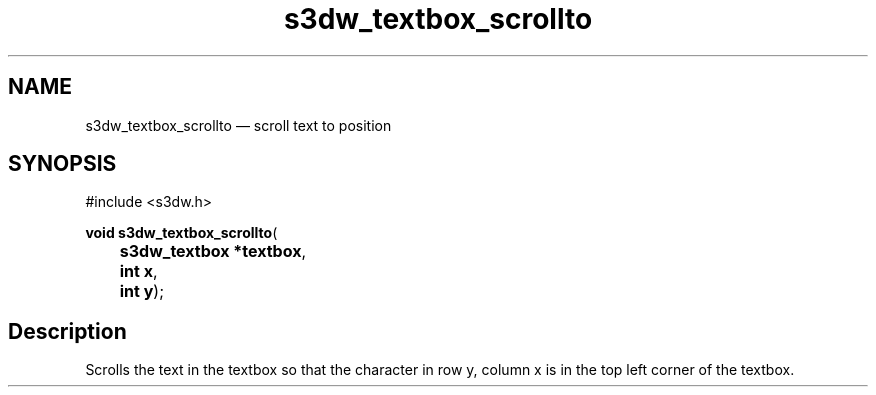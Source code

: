 .TH "s3dw_textbox_scrollto" "3" 
.SH "NAME" 
s3dw_textbox_scrollto \(em scroll text to position 
.SH "SYNOPSIS" 
.PP 
.nf 
#include <s3dw.h> 
.sp 1 
\fBvoid \fBs3dw_textbox_scrollto\fP\fR( 
\fB	s3dw_textbox *\fBtextbox\fR\fR, 
\fB	int \fBx\fR\fR, 
\fB	int \fBy\fR\fR); 
.fi 
.SH "Description" 
.PP 
Scrolls the text in the textbox so that the character in row y, column x is in the top left corner of the textbox.          
.\" created by instant / docbook-to-man
